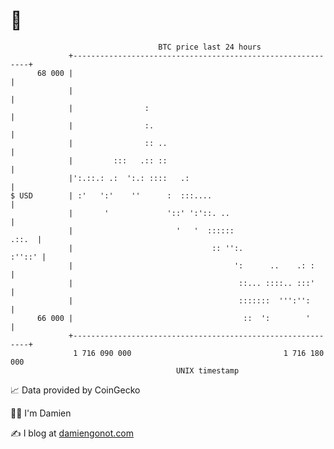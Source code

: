 * 👋

#+begin_example
                                    BTC price last 24 hours                    
                +------------------------------------------------------------+ 
         68 000 |                                                            | 
                |                                                            | 
                |                :                                           | 
                |                :.                                          | 
                |                :: ..                                       | 
                |         :::   .:: ::                                       | 
                |':.::.: .:  ':.: ::::   .:                                  | 
   $ USD        | :'   ':'    ''      :  :::....                             | 
                |       '             '::' ':'::. ..                         | 
                |                       '   '  ::::::                  .::.  | 
                |                               :: '':.               :''::' | 
                |                                    ':      ..    .: :      | 
                |                                     ::... ::::.. :::'      | 
                |                                     :::::::  ''':'':       | 
         66 000 |                                      ::  ':        '       | 
                +------------------------------------------------------------+ 
                 1 716 090 000                                  1 716 180 000  
                                        UNIX timestamp                         
#+end_example
📈 Data provided by CoinGecko

🧑‍💻 I'm Damien

✍️ I blog at [[https://www.damiengonot.com][damiengonot.com]]
